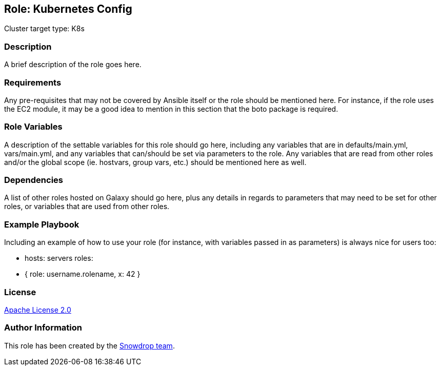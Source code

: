 == Role: Kubernetes Config

Cluster target type: K8s

=== Description

A brief description of the role goes here.

=== Requirements

Any pre-requisites that may not be covered by Ansible itself or the role should be mentioned here. For instance, if the role uses the EC2 module, it may be a good idea to mention in this section that the boto package is required.

=== Role Variables

A description of the settable variables for this role should go here, including any variables that are in defaults/main.yml, vars/main.yml, and any variables that can/should be set via parameters to the role. Any variables that are read from other roles and/or the global scope (ie. hostvars, group vars, etc.) should be mentioned here as well.

=== Dependencies

A list of other roles hosted on Galaxy should go here, plus any details in regards to parameters that may need to be set for other roles, or variables that are used from other roles.

=== Example Playbook

Including an example of how to use your role (for instance, with variables passed in as parameters) is always nice for users too:

- hosts: servers
roles:
- { role: username.rolename, x: 42 }

=== License

https://www.apache.org/licenses/LICENSE-2.0[Apache License 2.0]

=== Author Information

This role has been created by the https://github.com/orgs/snowdrop/teams[Snowdrop team].
